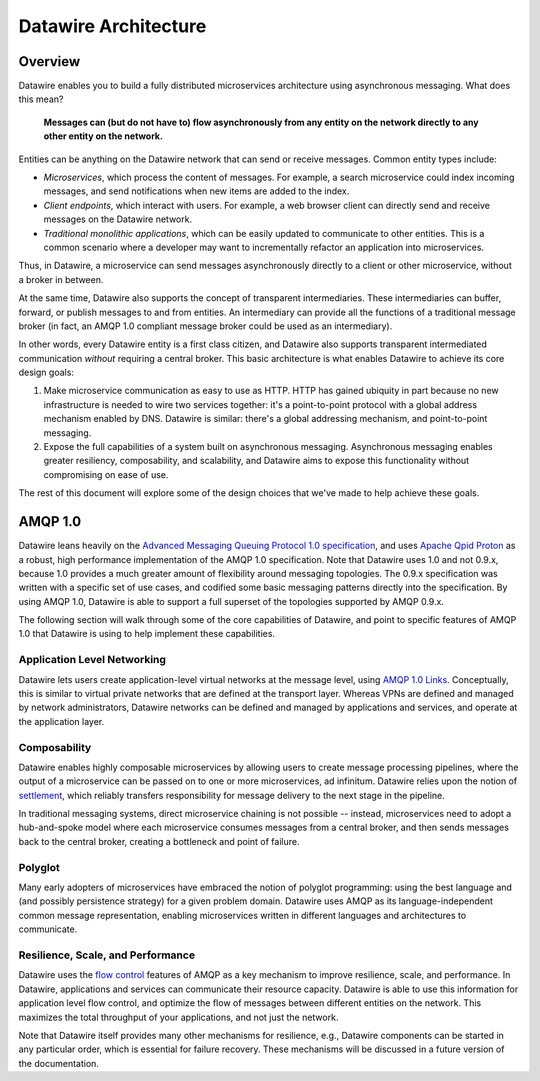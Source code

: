 Datawire Architecture
#####################

Overview
========

Datawire enables you to build a fully distributed microservices
architecture using asynchronous messaging. What does this mean?

   **Messages can (but do not have to) flow asynchronously from any
   entity on the network directly to any other entity on the
   network.**

Entities can be anything on the Datawire network that can send or
receive messages. Common entity types include:

* *Microservices*, which process the content of messages. For example,
  a search microservice could index incoming messages, and send
  notifications when new items are added to the index.

* *Client endpoints*, which interact with users. For example, a web
  browser client can directly send and receive messages on the
  Datawire network.

* *Traditional monolithic applications*, which can be easily updated
  to communicate to other entities. This is a common scenario where a
  developer may want to incrementally refactor an application into
  microservices.

Thus, in Datawire, a microservice can send messages asynchronously
directly to a client or other microservice, without a broker in
between.

At the same time, Datawire also supports the concept of transparent
intermediaries. These intermediaries can buffer, forward, or publish
messages to and from entities. An intermediary can provide all the
functions of a traditional message broker (in fact, an AMQP 1.0
compliant message broker could be used as an intermediary).

In other words, every Datawire entity is a first class citizen, and
Datawire also supports transparent intermediated communication
*without* requiring a central broker. This basic architecture is what
enables Datawire to achieve its core design goals:

1. Make microservice communication as easy to use as HTTP. HTTP has
   gained ubiquity in part because no new infrastructure is needed to
   wire two services together: it's a point-to-point protocol with a
   global address mechanism enabled by DNS. Datawire is similar:
   there's a global addressing mechanism, and point-to-point
   messaging.

2. Expose the full capabilities of a system built on asynchronous
   messaging. Asynchronous messaging enables greater resiliency,
   composability, and scalability, and Datawire aims to expose this
   functionality without compromising on ease of use.

The rest of this document will explore some of the design choices that
we've made to help achieve these goals.
   
AMQP 1.0
========

Datawire leans heavily on the `Advanced Messaging Queuing Protocol 1.0
specification
<http://docs.oasis-open.org/amqp/core/v1.0/os/amqp-core-overview-v1.0-os.html>`_,
and uses `Apache Qpid Proton <http://qpid.apache.org/proton>`_ as a
robust, high performance implementation of the AMQP 1.0
specification. Note that Datawire uses 1.0 and not 0.9.x, because 1.0
provides a much greater amount of flexibility around messaging
topologies. The 0.9.x specification was written with a specific set of
use cases, and codified some basic messaging patterns directly into
the specification. By using AMQP 1.0, Datawire is able to support a
full superset of the topologies supported by AMQP 0.9.x.

The following section will walk through some of the core capabilities
of Datawire, and point to specific features of AMQP 1.0 that Datawire
is using to help implement these capabilities.

Application Level Networking
----------------------------

Datawire lets users create application-level virtual networks at the
message level, using `AMQP 1.0 Links
<http://docs.oasis-open.org/amqp/core/v1.0/os/amqp-core-transport-v1.0-os.html#section-links>`_. Conceptually,
this is similar to virtual private networks that are defined at the
transport layer. Whereas VPNs are defined and managed by network
administrators, Datawire networks can be defined and managed by
applications and services, and operate at the application layer.

Composability
-------------

Datawire enables highly composable microservices by allowing users to
create message processing pipelines, where the output of a
microservice can be passed on to one or more microservices, ad
infinitum. Datawire relies upon the notion of `settlement
<http://docs.oasis-open.org/amqp/core/v1.0/os/amqp-core-transactions-v1.0-os.html#doc-idp145616>`_,
which reliably transfers responsibility for message delivery to the
next stage in the pipeline.

In traditional messaging systems, direct microservice chaining is not
possible -- instead, microservices need to adopt a hub-and-spoke model
where each microservice consumes messages from a central broker, and
then sends messages back to the central broker, creating a bottleneck
and point of failure.

Polyglot
--------

Many early adopters of microservices have embraced the notion of
polyglot programming: using the best language and (and possibly
persistence strategy) for a given problem domain. Datawire uses AMQP
as its language-independent common message representation, enabling
microservices written in different languages and architectures to
communicate.

Resilience, Scale, and Performance
----------------------------------

Datawire uses the `flow control
<http://docs.oasis-open.org/amqp/core/v1.0/os/amqp-core-transport-v1.0-os.html#doc-flow-control>`_
features of AMQP as a key mechanism to improve resilience, scale, and
performance. In Datawire, applications and services can communicate
their resource capacity. Datawire is able to use this information for
application level flow control, and optimize the flow of messages
between different entities on the network. This maximizes the total
throughput of your applications, and not just the network. 

Note that Datawire itself provides many other mechanisms for
resilience, e.g., Datawire components can be started in any particular
order, which is essential for failure recovery. These mechanisms will
be discussed in a future version of the documentation.

